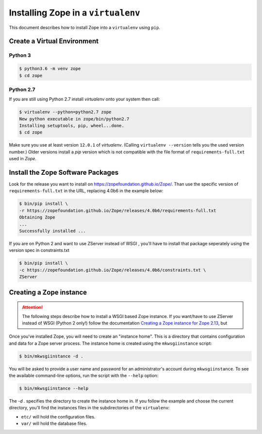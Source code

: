 Installing Zope in a ``virtualenv``
===================================

.. highlight:: bash

This document describes how to install Zope into a ``virtualenv`` using ``pip``.


Create a Virtual Environment
----------------------------

Python 3
++++++++

.. code-block:: sh

   $ python3.6 -m venv zope
   $ cd zope

Python 2.7
++++++++++

If you are still using Python 2.7 install `virtualenv` onto your system then call:

.. code-block:: sh

   $ virtualenv --python=python2.7 zope
   New python executable in zope/bin/python2.7
   Installing setuptools, pip, wheel...done.
   $ cd zope
   
Make sure you use at least version ``12.0.1`` of `virtualenv`.
(Calling ``virtualenv --version`` tells you the used version number.)
Older versions install a `pip` version which is not compatible with the file format
of ``requirements-full.txt`` used in `Zope`.


Install the Zope Software Packages
----------------------------------

Look for the release you want to install on
https://zopefoundation.github.io/Zope/. Than use the specific
version of ``requirements-full.txt`` in the URL, replacing 4.0b6 in the example below:

.. code-block:: sh

   $ bin/pip install \
   -r https://zopefoundation.github.io/Zope/releases/4.0b6/requirements-full.txt
   Obtaining Zope
   ...
   Successfully installed ...

If you are on Python 2 and want to use ZServer instead of WSGI , you'll have to 
install that package seperately using the version spec in constraints.txt

.. code-block:: sh

    $ bin/pip install \
    -c https://zopefoundation.github.io/Zope/releases/4.0b6/constraints.txt \
    ZServer


Creating a Zope instance
------------------------

.. attention::

  The following steps describe how to install a WSGI based Zope instance.
  If you want/have to use ZServer instead of WSGI (Python 2 only!) follow
  the documentation `Creating a Zope instance for Zope 2.13`_, but 

.. _`Creating a Zope instance for Zope 2.13` : http://zope.readthedocs.io/en/2.13/INSTALL-virtualenv.html#creating-a-zope-instance


Once you've installed Zope, you will need to create an "instance
home". This is a directory that contains configuration and data for a
Zope server process.  The instance home is created using the
``mkwsgiinstance`` script:

.. code-block:: sh

  $ bin/mkwsgiinstance -d .

You will be asked to provide a user name and password for an
administrator's account during ``mkwsgiinstance``.  To see the available
command-line options, run the script with the ``--help`` option:

.. code-block:: sh

   $ bin/mkwsgiinstance --help

The `-d .` specifies the directory to create the instance home in.
If you follow the example and choose the current directory, you'll
find the instances files in the subdirectories of the ``virtualenv``:

- ``etc/`` will hold the configuration files.
- ``var/`` will hold the database files.

